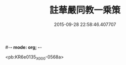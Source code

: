 #-*- mode: org; -*-
#+DATE: 2015-09-28 22:58:46.407707
#+TITLE: 註華嚴同教一乘策
#+PROPERTY: CBETA_ID X58n1016
#+PROPERTY: ID KR6e0135
#+PROPERTY: SOURCE 卍 Xuzangjing Vol. 58, No. 1016
#+PROPERTY: VOL 58
#+PROPERTY: BASEEDITION X
#+PROPERTY: WITNESS CBETA

<pb:KR6e0135_X_000-0568a>
